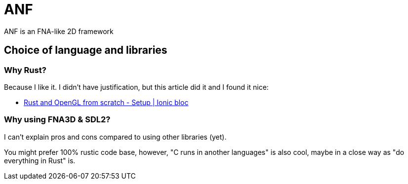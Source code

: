 = ANF

ANF is an FNA-like 2D framework

== Choice of language and libraries

=== Why Rust?

Because I like it. I didn't have justification, but this article did it and I found it nice:

* http://nercury.github.io/rust/opengl/tutorial/2018/02/08/opengl-in-rust-from-scratch-00-setup.html[Rust and OpenGL from scratch - Setup | Ionic bloc]

=== Why using FNA3D & SDL2?

I can't explain pros and cons compared to using other libraries (yet).

You might prefer 100% rustic code base, however, "C runs in another languages" is also cool, maybe in a close way as "do everything in Rust" is.
